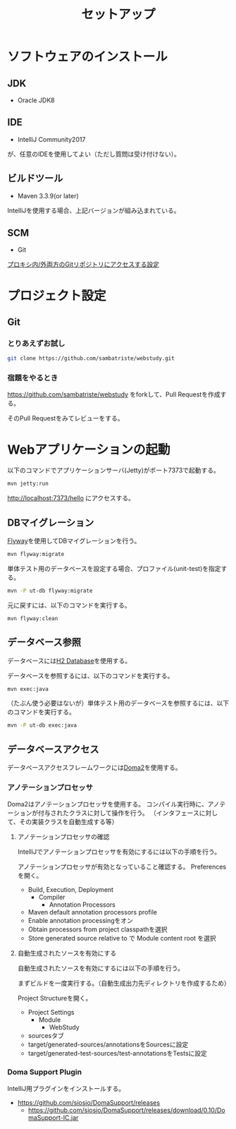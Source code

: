 #+TITLE: セットアップ

* ソフトウェアのインストール

** JDK

- Oracle JDK8

** IDE

- IntelliJ Community2017
が、任意のIDEを使用してよい（ただし質問は受け付けない）。

** ビルドツール

- Maven 3.3.9(or later)

IntelliJを使用する場合、上記バージョンが組み込まれている。


** SCM

- Git

[[https://qiita.com/sambatriste/items/98f79cad3de9782f65b6][プロキシ内/外両方のGitリポジトリにアクセスする設定]]

* プロジェクト設定

** Git

*** とりあえずお試し

#+BEGIN_SRC sh
git clone https://github.com/sambatriste/webstudy.git
#+END_SRC

*** 宿題をやるとき

https://github.com/sambatriste/webstudy
をforkして、Pull Requestを作成する。

そのPull Requestをみてレビューをする。


* Webアプリケーションの起動
以下のコマンドでアプリケーションサーバ(Jetty)がポート7373で起動する。

#+BEGIN_SRC sh
mvn jetty:run
#+END_SRC

http://localhost:7373/hello
にアクセスする。


** DBマイグレーション

[[https://flywaydb.org/][Flyway]]を使用してDBマイグレーションを行う。

#+BEGIN_SRC sh
mvn flyway:migrate
#+END_SRC

単体テスト用のデータベースを設定する場合、プロファイル(unit-test)を指定する。
#+BEGIN_SRC sh
mvn -P ut-db flyway:migrate
#+END_SRC

元に戻すには、以下のコマンドを実行する。

#+BEGIN_SRC sh
mvn flyway:clean
#+END_SRC

** データベース参照

データベースには[[http://www.h2database.com/][H2 Database]]を使用する。

データベースを参照するには、以下のコマンドを実行する。

#+BEGIN_SRC sh
mvn exec:java
#+END_SRC

（たぶん使う必要はないが）単体テスト用のデータベースを参照するには、以下のコマンドを実行する。

#+BEGIN_SRC sh
mvn -P ut-db exec:java
#+END_SRC


** データベースアクセス

データベースアクセスフレームワークには[[https://doma.readthedocs.io/][Doma2]]を使用する。

*** アノテーションプロセッサ

Doma2はアノテーションプロセッサを使用する。
コンパイル実行時に、アノテーションが付与されたクラスに対して操作を行う。
（インタフェースに対して、その実装クラスを自動生成する等）


**** アノテーションプロセッサの確認

IntelliJでアノテーションプロセッサを有効にするには以下の手順を行う。

アノテーションプロセッサが有効となっていること確認する。
Preferencesを開く。

- Build, Execution, Deployment
  - Compiler
    - Annotation Processors
- Maven default annotation processors profile
- Enable annotation processingをオン
- Obtain processors from project classpathを選択
- Store generated source relative to で Module content root を選択


**** 自動生成されたソースを有効にする

自動生成されたソースを有効にするには以下の手順を行う。

まずビルドを一度実行する。（自動生成出力先ディレクトリを作成するため）

Project Structureを開く。

- Project Settings
  - Module
    - WebStudy
- sourcesタブ
- target/generated-sources/annotationsをSourcesに設定
- target/generated-test-sources/test-annotationsをTestsに設定

*** Doma Support Plugin

IntelliJ用プラグインをインストールする。

- https://github.com/siosio/DomaSupport/releases
  - https://github.com/siosio/DomaSupport/releases/download/0.10/DomaSupport-IC.jar
